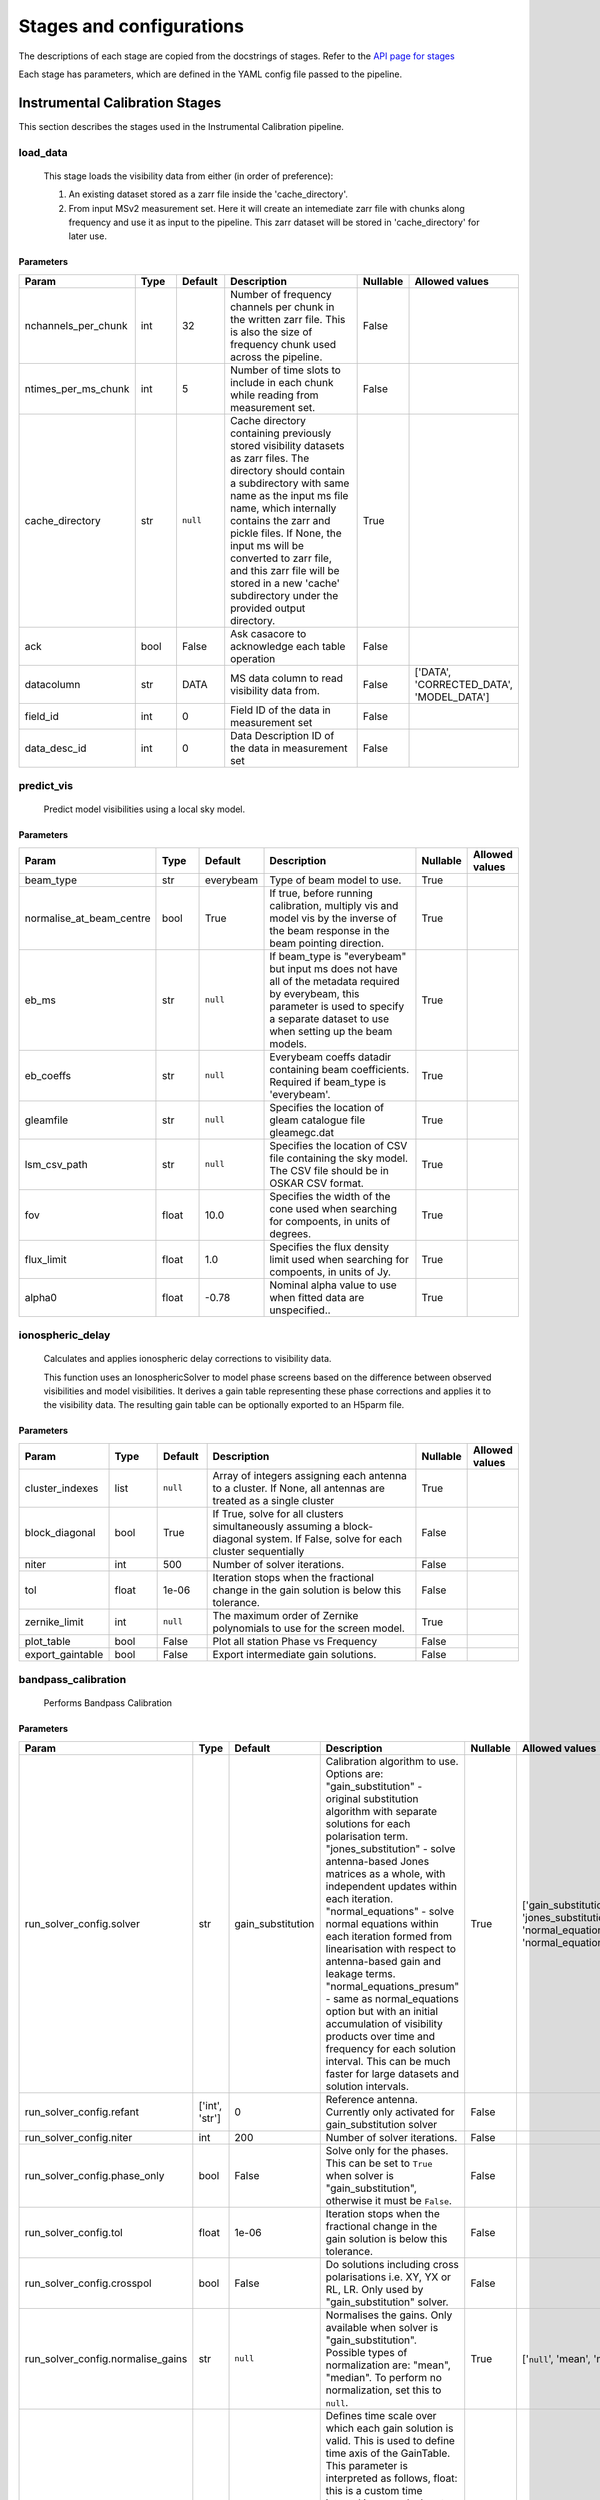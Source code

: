 Stages and configurations
#########################

.. This page is generated using docs/generate_config.py

The descriptions of each stage are copied from the docstrings of stages.
Refer to the `API page for stages <package/guide.html#stages>`_

Each stage has parameters, which are defined in the YAML config file passed to the pipeline.

Instrumental Calibration Stages
*******************************

This section describes the stages used in the Instrumental Calibration pipeline.

load_data
=========

    This stage loads the visibility data from either (in order of preference):

    1. An existing dataset stored as a zarr file inside the 'cache_directory'.
    2. From input MSv2 measurement set. Here it will create an intemediate
       zarr file with chunks along frequency and use it as input to the
       pipeline. This zarr dataset will be stored in 'cache_directory' for
       later use.

Parameters
----------

..  table::
    :width: 100%
    :widths: 15, 10, 10, 45, 10, 10

    +---------------------+--------+-----------+---------------------------------------------------------------------------------+------------+------------------------------------------+
    | Param               | Type   | Default   | Description                                                                     | Nullable   | Allowed values                           |
    +=====================+========+===========+=================================================================================+============+==========================================+
    | nchannels_per_chunk | int    | 32        | Number of frequency channels per chunk in the             written zarr file.    | False      |                                          |
    |                     |        |           | This is also the size of frequency chunk             used across the pipeline.  |            |                                          |
    +---------------------+--------+-----------+---------------------------------------------------------------------------------+------------+------------------------------------------+
    | ntimes_per_ms_chunk | int    | 5         | Number of time slots to include in each chunk             while reading from    | False      |                                          |
    |                     |        |           | measurement set.                                                                |            |                                          |
    +---------------------+--------+-----------+---------------------------------------------------------------------------------+------------+------------------------------------------+
    | cache_directory     | str    | ``null``  | Cache directory containing previously stored             visibility datasets as | True       |                                          |
    |                     |        |           | zarr files. The directory should contain             a subdirectory with same   |            |                                          |
    |                     |        |           | name as the input ms file name, which             internally contains the zarr  |            |                                          |
    |                     |        |           | and pickle files.             If None, the input ms will be converted to zarr   |            |                                          |
    |                     |        |           | file,             and this zarr file will be stored in a new 'cache'            |            |                                          |
    |                     |        |           | subdirectory under the provided output directory.                               |            |                                          |
    +---------------------+--------+-----------+---------------------------------------------------------------------------------+------------+------------------------------------------+
    | ack                 | bool   | False     | Ask casacore to acknowledge each table operation                                | False      |                                          |
    +---------------------+--------+-----------+---------------------------------------------------------------------------------+------------+------------------------------------------+
    | datacolumn          | str    | DATA      | MS data column to read visibility data from.                                    | False      | ['DATA', 'CORRECTED_DATA', 'MODEL_DATA'] |
    +---------------------+--------+-----------+---------------------------------------------------------------------------------+------------+------------------------------------------+
    | field_id            | int    | 0         | Field ID of the data in measurement set                                         | False      |                                          |
    +---------------------+--------+-----------+---------------------------------------------------------------------------------+------------+------------------------------------------+
    | data_desc_id        | int    | 0         | Data Description ID of the data in measurement set                              | False      |                                          |
    +---------------------+--------+-----------+---------------------------------------------------------------------------------+------------+------------------------------------------+


predict_vis
===========

    Predict model visibilities using a local sky model.

Parameters
----------

..  table::
    :width: 100%
    :widths: 15, 10, 10, 45, 10, 10

    +--------------------------+--------+-----------+----------------------------------------------------------------------------------+------------+------------------+
    | Param                    | Type   | Default   | Description                                                                      | Nullable   | Allowed values   |
    +==========================+========+===========+==================================================================================+============+==================+
    | beam_type                | str    | everybeam | Type of beam model to use.                                                       | True       |                  |
    +--------------------------+--------+-----------+----------------------------------------------------------------------------------+------------+------------------+
    | normalise_at_beam_centre | bool   | True      | If true, before running calibration, multiply vis             and model vis by   | True       |                  |
    |                          |        |           | the inverse of the beam response in the             beam pointing direction.     |            |                  |
    +--------------------------+--------+-----------+----------------------------------------------------------------------------------+------------+------------------+
    | eb_ms                    | str    | ``null``  | If beam_type is "everybeam" but input ms does             not have all of the    | True       |                  |
    |                          |        |           | metadata required by everybeam, this parameter             is used to specify a  |            |                  |
    |                          |        |           | separate dataset to use when setting up             the beam models.             |            |                  |
    +--------------------------+--------+-----------+----------------------------------------------------------------------------------+------------+------------------+
    | eb_coeffs                | str    | ``null``  | Everybeam coeffs datadir containing beam             coefficients. Required if   | True       |                  |
    |                          |        |           | beam_type is 'everybeam'.                                                        |            |                  |
    +--------------------------+--------+-----------+----------------------------------------------------------------------------------+------------+------------------+
    | gleamfile                | str    | ``null``  | Specifies the location of gleam catalogue             file gleamegc.dat          | True       |                  |
    +--------------------------+--------+-----------+----------------------------------------------------------------------------------+------------+------------------+
    | lsm_csv_path             | str    | ``null``  | Specifies the location of CSV file containing the             sky model. The CSV | True       |                  |
    |                          |        |           | file should be in OSKAR CSV format.                                              |            |                  |
    +--------------------------+--------+-----------+----------------------------------------------------------------------------------+------------+------------------+
    | fov                      | float  | 10.0      | Specifies the width of the cone used when             searching for compoents,   | True       |                  |
    |                          |        |           | in units of degrees.                                                             |            |                  |
    +--------------------------+--------+-----------+----------------------------------------------------------------------------------+------------+------------------+
    | flux_limit               | float  | 1.0       | Specifies the flux density limit used when             searching for compoents,  | True       |                  |
    |                          |        |           | in units of Jy.                                                                  |            |                  |
    +--------------------------+--------+-----------+----------------------------------------------------------------------------------+------------+------------------+
    | alpha0                   | float  | -0.78     | Nominal alpha value to use when fitted data             are unspecified..        | True       |                  |
    +--------------------------+--------+-----------+----------------------------------------------------------------------------------+------------+------------------+


ionospheric_delay
=================

    Calculates and applies ionospheric delay corrections to visibility data.

    This function uses an IonosphericSolver to model phase screens based on
    the difference between observed visibilities and model visibilities. It
    derives a gain table representing these phase corrections and applies it
    to the visibility data. The resulting gain table can be optionally
    exported to an H5parm file.

Parameters
----------

..  table::
    :width: 100%
    :widths: 15, 10, 10, 45, 10, 10

    +------------------+--------+-----------+----------------------------------------------------------------------------------+------------+------------------+
    | Param            | Type   | Default   | Description                                                                      | Nullable   | Allowed values   |
    +==================+========+===========+==================================================================================+============+==================+
    | cluster_indexes  | list   | ``null``  | Array of integers assigning each antenna to a cluster. If None, all antennas are | True       |                  |
    |                  |        |           | treated as a single cluster                                                      |            |                  |
    +------------------+--------+-----------+----------------------------------------------------------------------------------+------------+------------------+
    | block_diagonal   | bool   | True      | If True, solve for all clusters simultaneously assuming a block-diagonal system. | False      |                  |
    |                  |        |           | If False, solve for each cluster sequentially                                    |            |                  |
    +------------------+--------+-----------+----------------------------------------------------------------------------------+------------+------------------+
    | niter            | int    | 500       | Number of solver iterations.                                                     | False      |                  |
    +------------------+--------+-----------+----------------------------------------------------------------------------------+------------+------------------+
    | tol              | float  | 1e-06     | Iteration stops when the fractional change             in the gain solution is   | False      |                  |
    |                  |        |           | below this tolerance.                                                            |            |                  |
    +------------------+--------+-----------+----------------------------------------------------------------------------------+------------+------------------+
    | zernike_limit    | int    | ``null``  | The maximum order of Zernike polynomials to use for the screen model.            | True       |                  |
    +------------------+--------+-----------+----------------------------------------------------------------------------------+------------+------------------+
    | plot_table       | bool   | False     | Plot all station Phase vs Frequency                                              | False      |                  |
    +------------------+--------+-----------+----------------------------------------------------------------------------------+------------+------------------+
    | export_gaintable | bool   | False     | Export intermediate gain solutions.                                              | False      |                  |
    +------------------+--------+-----------+----------------------------------------------------------------------------------+------------+------------------+


bandpass_calibration
====================

    Performs Bandpass Calibration

Parameters
----------

..  table::
    :width: 100%
    :widths: 15, 10, 10, 45, 10, 10

    +-----------------------------------+----------------+-------------------+----------------------------------------------------------------------------------+------------+--------------------------------------------------------------------------------------------+
    | Param                             | Type           | Default           | Description                                                                      | Nullable   | Allowed values                                                                             |
    +===================================+================+===================+==================================================================================+============+============================================================================================+
    | run_solver_config.solver          | str            | gain_substitution | Calibration algorithm to use. Options are:                 "gain_substitution" - | True       | ['gain_substitution', 'jones_substitution', 'normal_equations', 'normal_equations_presum'] |
    |                                   |                |                   | original substitution algorithm                 with separate solutions for each |            |                                                                                            |
    |                                   |                |                   | polarisation term.                 "jones_substitution" - solve antenna-based    |            |                                                                                            |
    |                                   |                |                   | Jones matrices                 as a whole, with independent updates within each  |            |                                                                                            |
    |                                   |                |                   | iteration.                 "normal_equations" - solve normal equations within    |            |                                                                                            |
    |                                   |                |                   | each iteration formed from linearisation with respect to                         |            |                                                                                            |
    |                                   |                |                   | antenna-based gain and leakage terms.                 "normal_equations_presum"  |            |                                                                                            |
    |                                   |                |                   | - same as normal_equations                 option but with an initial            |            |                                                                                            |
    |                                   |                |                   | accumulation of visibility                 products over time and frequency for  |            |                                                                                            |
    |                                   |                |                   | each solution                 interval. This can be much faster for large        |            |                                                                                            |
    |                                   |                |                   | datasets                 and solution intervals.                                 |            |                                                                                            |
    +-----------------------------------+----------------+-------------------+----------------------------------------------------------------------------------+------------+--------------------------------------------------------------------------------------------+
    | run_solver_config.refant          | ['int', 'str'] | 0                 | Reference antenna.                 Currently only activated for                  | False      |                                                                                            |
    |                                   |                |                   | gain_substitution solver                                                         |            |                                                                                            |
    +-----------------------------------+----------------+-------------------+----------------------------------------------------------------------------------+------------+--------------------------------------------------------------------------------------------+
    | run_solver_config.niter           | int            | 200               | Number of solver iterations.                                                     | False      |                                                                                            |
    +-----------------------------------+----------------+-------------------+----------------------------------------------------------------------------------+------------+--------------------------------------------------------------------------------------------+
    | run_solver_config.phase_only      | bool           | False             | Solve only for the phases. This can be set                 to ``True`` when      | False      |                                                                                            |
    |                                   |                |                   | solver is "gain_substitution",                 otherwise it must be ``False``.   |            |                                                                                            |
    +-----------------------------------+----------------+-------------------+----------------------------------------------------------------------------------+------------+--------------------------------------------------------------------------------------------+
    | run_solver_config.tol             | float          | 1e-06             | Iteration stops when the fractional change                 in the gain solution  | False      |                                                                                            |
    |                                   |                |                   | is below this tolerance.                                                         |            |                                                                                            |
    +-----------------------------------+----------------+-------------------+----------------------------------------------------------------------------------+------------+--------------------------------------------------------------------------------------------+
    | run_solver_config.crosspol        | bool           | False             | Do solutions including cross polarisations                 i.e. XY, YX or RL,    | False      |                                                                                            |
    |                                   |                |                   | LR.                 Only used by "gain_substitution" solver.                     |            |                                                                                            |
    +-----------------------------------+----------------+-------------------+----------------------------------------------------------------------------------+------------+--------------------------------------------------------------------------------------------+
    | run_solver_config.normalise_gains | str            | ``null``          | Normalises the gains.                 Only available when solver is              | True       | ['``null``', 'mean', 'median']                                                             |
    |                                   |                |                   | "gain_substitution".                 Possible types of normalization are:        |            |                                                                                            |
    |                                   |                |                   | "mean", "median".                 To perform no normalization, set this to       |            |                                                                                            |
    |                                   |                |                   | ``null``.                                                                        |            |                                                                                            |
    +-----------------------------------+----------------+-------------------+----------------------------------------------------------------------------------+------------+--------------------------------------------------------------------------------------------+
    | run_solver_config.timeslice       | float          | ``null``          | Defines time scale over which each gain solution                 is valid. This  | True       |                                                                                            |
    |                                   |                |                   | is used to define time axis of the GainTable.                 This parameter is  |            |                                                                                            |
    |                                   |                |                   | interpreted as follows,                  float: this is a custom time interval   |            |                                                                                            |
    |                                   |                |                   | in seconds.                 Input timestamps are grouped by intervals of this    |            |                                                                                            |
    |                                   |                |                   | duration,                 and said groups are separately averaged to produce     |            |                                                                                            |
    |                                   |                |                   | the output time axis.                  ``None``: match the time resolution of    |            |                                                                                            |
    |                                   |                |                   | the input, i.e. copy                 the time axis of the input Visibility       |            |                                                                                            |
    +-----------------------------------+----------------+-------------------+----------------------------------------------------------------------------------+------------+--------------------------------------------------------------------------------------------+
    | plot_config.plot_table            | bool           | False             | Plot the generated gaintable                                                     | False      |                                                                                            |
    +-----------------------------------+----------------+-------------------+----------------------------------------------------------------------------------+------------+--------------------------------------------------------------------------------------------+
    | plot_config.fixed_axis            | bool           | False             | Limit amplitude axis to [0-1]                                                    | False      |                                                                                            |
    +-----------------------------------+----------------+-------------------+----------------------------------------------------------------------------------+------------+--------------------------------------------------------------------------------------------+
    | visibility_key                    | str            | vis               | Visibility data to be used for calibration.                                      | True       | ['vis', 'corrected_vis']                                                                   |
    +-----------------------------------+----------------+-------------------+----------------------------------------------------------------------------------+------------+--------------------------------------------------------------------------------------------+
    | export_gaintable                  | bool           | False             | Export intermediate gain solutions.                                              | False      |                                                                                            |
    +-----------------------------------+----------------+-------------------+----------------------------------------------------------------------------------+------------+--------------------------------------------------------------------------------------------+


flag_gain
=========

    Performs flagging on gains and updates the weight.

Parameters
----------

..  table::
    :width: 100%
    :widths: 15, 10, 10, 45, 10, 10

    +----------------------------+--------+-----------+----------------------------------------------------------------------------------+------------+--------------------------------+
    | Param                      | Type   | Default   | Description                                                                      | Nullable   | Allowed values                 |
    +============================+========+===========+==================================================================================+============+================================+
    | soltype                    | str    | both      | Solution type. There is a potential edge case where cyclic phases my get flagged | True       | ['phase', 'amplitude', 'both'] |
    |                            |        |           | as outliers. eg -180 and 180                                                     |            |                                |
    +----------------------------+--------+-----------+----------------------------------------------------------------------------------+------------+--------------------------------+
    | mode                       | str    | smooth    | Detrending/fitting algorithm: smooth / poly                                      | True       | ['smooth', 'poly']             |
    +----------------------------+--------+-----------+----------------------------------------------------------------------------------+------------+--------------------------------+
    | order                      | int    | 3         | Order of the function fitted during detrending.                                  | True       |                                |
    +----------------------------+--------+-----------+----------------------------------------------------------------------------------+------------+--------------------------------+
    | apply_flag                 | bool   | True      | Weights are applied to the gains                                                 | True       |                                |
    +----------------------------+--------+-----------+----------------------------------------------------------------------------------+------------+--------------------------------+
    | skip_cross_pol             | bool   | True      | Cross polarizations is skipped when flagging                                     | True       |                                |
    +----------------------------+--------+-----------+----------------------------------------------------------------------------------+------------+--------------------------------+
    | max_ncycles                | int    | 5         | Max number of independent flagging cycles                                        | True       |                                |
    +----------------------------+--------+-----------+----------------------------------------------------------------------------------+------------+--------------------------------+
    | n_sigma                    | float  | 10.0      | Flag values greated than n_simga * sigma_hat.             Where sigma_hat is     | True       |                                |
    |                            |        |           | 1.4826 * MeanAbsoluteDeviation.                                                  |            |                                |
    +----------------------------+--------+-----------+----------------------------------------------------------------------------------+------------+--------------------------------+
    | n_sigma_rolling            | float  | 10.0      | Do a running rms and then flag those regions             that have a rms higher  | True       |                                |
    |                            |        |           | than n_sigma_rolling*MAD(rmses).                                                 |            |                                |
    +----------------------------+--------+-----------+----------------------------------------------------------------------------------+------------+--------------------------------+
    | window_size                | int    | 11        | Window size for running rms                                                      | True       |                                |
    +----------------------------+--------+-----------+----------------------------------------------------------------------------------+------------+--------------------------------+
    | normalize_gains            | bool   | True      | Normailize the amplitude and phase before flagging.                              | True       |                                |
    +----------------------------+--------+-----------+----------------------------------------------------------------------------------+------------+--------------------------------+
    | export_gaintable           | bool   | False     | Export intermediate gain solutions.                                              | False      |                                |
    +----------------------------+--------+-----------+----------------------------------------------------------------------------------+------------+--------------------------------+
    | plot_config.curve_fit_plot | bool   | True      | Plot the fitted curve of gain flagging                                           | False      |                                |
    +----------------------------+--------+-----------+----------------------------------------------------------------------------------+------------+--------------------------------+
    | plot_config.gain_flag_plot | bool   | True      | Plot the flagged weights                                                         | False      |                                |
    +----------------------------+--------+-----------+----------------------------------------------------------------------------------+------------+--------------------------------+


generate_channel_rm
===================

    Generates channel rotation measures

Parameters
----------

..  table::
    :width: 100%
    :widths: 15, 10, 10, 45, 10, 10

    +-----------------------------------+----------------+--------------------+----------------------------------------------------------------------------------+------------+--------------------------------------------------------------------------------------------+
    | Param                             | Type           | Default            | Description                                                                      | Nullable   | Allowed values                                                                             |
    +===================================+================+====================+==================================================================================+============+============================================================================================+
    | oversample                        | int            | 5                  | Oversampling value used in the rotation             calculatiosn. Note that      | True       |                                                                                            |
    |                                   |                |                    | setting this value to some higher             integer may result in high memory  |            |                                                                                            |
    |                                   |                |                    | usage.                                                                           |            |                                                                                            |
    +-----------------------------------+----------------+--------------------+----------------------------------------------------------------------------------+------------+--------------------------------------------------------------------------------------------+
    | peak_threshold                    | float          | 0.5                | Height of peak in the RM spectrum required             for a rotation detection. | True       |                                                                                            |
    +-----------------------------------+----------------+--------------------+----------------------------------------------------------------------------------+------------+--------------------------------------------------------------------------------------------+
    | refine_fit                        | bool           | True               | Whether or not to refine the RM spectrum             peak locations with a       | True       |                                                                                            |
    |                                   |                |                    | nonlinear optimisation of             the station RM values.                     |            |                                                                                            |
    +-----------------------------------+----------------+--------------------+----------------------------------------------------------------------------------+------------+--------------------------------------------------------------------------------------------+
    | visibility_key                    | str            | vis                | Visibility data to be used for calibration.                                      | True       | ['vis', 'corrected_vis']                                                                   |
    +-----------------------------------+----------------+--------------------+----------------------------------------------------------------------------------+------------+--------------------------------------------------------------------------------------------+
    | plot_rm_config.plot_rm            | bool           | False              | Plot the estimated rotational measures                 per station               | True       |                                                                                            |
    +-----------------------------------+----------------+--------------------+----------------------------------------------------------------------------------+------------+--------------------------------------------------------------------------------------------+
    | plot_rm_config.station            | ['int', 'str'] | 0                  | Station number/name to be plotted                                                | True       |                                                                                            |
    +-----------------------------------+----------------+--------------------+----------------------------------------------------------------------------------+------------+--------------------------------------------------------------------------------------------+
    | plot_table                        | bool           | False              | Plot the generated gain table                                                    | True       |                                                                                            |
    +-----------------------------------+----------------+--------------------+----------------------------------------------------------------------------------+------------+--------------------------------------------------------------------------------------------+
    | run_solver_config.solver          | str            | jones_substitution | Calibration algorithm to use.                 Options are:                       | True       | ['gain_substitution', 'jones_substitution', 'normal_equations', 'normal_equations_presum'] |
    |                                   |                |                    | "gain_substitution" - original substitution algorithm                 with       |            |                                                                                            |
    |                                   |                |                    | separate solutions for each polarisation term.                                   |            |                                                                                            |
    |                                   |                |                    | "jones_substitution" - solve antenna-based Jones matrices                 as a   |            |                                                                                            |
    |                                   |                |                    | whole, with independent updates within each iteration.                           |            |                                                                                            |
    |                                   |                |                    | "normal_equations" - solve normal equations within                 each          |            |                                                                                            |
    |                                   |                |                    | iteration formed from linearisation with respect to                 antenna-     |            |                                                                                            |
    |                                   |                |                    | based gain and leakage terms.                 "normal_equations_presum" - same   |            |                                                                                            |
    |                                   |                |                    | as normal_equations                 option but with an initial accumulation of   |            |                                                                                            |
    |                                   |                |                    | visibility                 products over time and frequency for each solution    |            |                                                                                            |
    |                                   |                |                    | interval. This can be much faster for large datasets                 and         |            |                                                                                            |
    |                                   |                |                    | solution intervals.                                                              |            |                                                                                            |
    +-----------------------------------+----------------+--------------------+----------------------------------------------------------------------------------+------------+--------------------------------------------------------------------------------------------+
    | run_solver_config.refant          | ['int', 'str'] | 0                  | Reference antenna.                 Currently only activated for                  | False      |                                                                                            |
    |                                   |                |                    | gain_substitution solver                                                         |            |                                                                                            |
    +-----------------------------------+----------------+--------------------+----------------------------------------------------------------------------------+------------+--------------------------------------------------------------------------------------------+
    | run_solver_config.niter           | int            | 50                 | Number of solver iterations.                                                     | False      |                                                                                            |
    +-----------------------------------+----------------+--------------------+----------------------------------------------------------------------------------+------------+--------------------------------------------------------------------------------------------+
    | run_solver_config.phase_only      | bool           | False              | Solve only for the phases. This can be set                 to ``True`` when      | False      |                                                                                            |
    |                                   |                |                    | solver is "gain_substitution",                 otherwise it must be ``False``.   |            |                                                                                            |
    +-----------------------------------+----------------+--------------------+----------------------------------------------------------------------------------+------------+--------------------------------------------------------------------------------------------+
    | run_solver_config.tol             | float          | 0.001              | Iteration stops when the fractional change                 in the gain solution  | False      |                                                                                            |
    |                                   |                |                    | is below this tolerance.                                                         |            |                                                                                            |
    +-----------------------------------+----------------+--------------------+----------------------------------------------------------------------------------+------------+--------------------------------------------------------------------------------------------+
    | run_solver_config.crosspol        | bool           | False              | Do solutions including cross polarisations                 i.e. XY, YX or RL,    | False      |                                                                                            |
    |                                   |                |                    | LR.                 Only used by "gain_substitution" solver.                     |            |                                                                                            |
    +-----------------------------------+----------------+--------------------+----------------------------------------------------------------------------------+------------+--------------------------------------------------------------------------------------------+
    | run_solver_config.normalise_gains | str            | ``null``           | Normalises the gains.                 Only available when solver is              | True       | ['``null``', 'mean', 'median']                                                             |
    |                                   |                |                    | "gain_substitution".                 Possible types of normalization are:        |            |                                                                                            |
    |                                   |                |                    | "mean", "median".                 To perform no normalization, set this to       |            |                                                                                            |
    |                                   |                |                    | ``null``.                                                                        |            |                                                                                            |
    +-----------------------------------+----------------+--------------------+----------------------------------------------------------------------------------+------------+--------------------------------------------------------------------------------------------+
    | run_solver_config.timeslice       | float          | ``null``           | Defines time scale over which each gain solution                 is valid. This  | True       |                                                                                            |
    |                                   |                |                    | is used to define time axis of the GainTable.                 This parameter is  |            |                                                                                            |
    |                                   |                |                    | interpreted as follows,                  float: this is a custom time interval   |            |                                                                                            |
    |                                   |                |                    | in seconds.                 Input timestamps are grouped by intervals of this    |            |                                                                                            |
    |                                   |                |                    | duration,                 and said groups are separately averaged to produce     |            |                                                                                            |
    |                                   |                |                    | the output time axis.                  ``None``: match the time resolution of    |            |                                                                                            |
    |                                   |                |                    | the input, i.e. copy                 the time axis of the input Visibility       |            |                                                                                            |
    +-----------------------------------+----------------+--------------------+----------------------------------------------------------------------------------+------------+--------------------------------------------------------------------------------------------+
    | export_gaintable                  | bool           | False              | Export intermediate gain solutions.                                              | False      |                                                                                            |
    +-----------------------------------+----------------+--------------------+----------------------------------------------------------------------------------+------------+--------------------------------------------------------------------------------------------+


delay_calibration
=================

    Performs delay calibration

Parameters
----------

..  table::
    :width: 100%
    :widths: 15, 10, 10, 45, 10, 10

    +------------------------+--------+-----------+-------------------------------------+------------+------------------+
    | Param                  | Type   | Default   | Description                         | Nullable   | Allowed values   |
    +========================+========+===========+=====================================+============+==================+
    | oversample             | int    | 16        | Oversample rate                     | True       |                  |
    +------------------------+--------+-----------+-------------------------------------+------------+------------------+
    | plot_config.plot_table | bool   | False     | Plot the generated gaintable        | True       |                  |
    +------------------------+--------+-----------+-------------------------------------+------------+------------------+
    | plot_config.fixed_axis | bool   | False     | Limit amplitude axis to [0-1]       | True       |                  |
    +------------------------+--------+-----------+-------------------------------------+------------+------------------+
    | export_gaintable       | bool   | False     | Export intermediate gain solutions. | False      |                  |
    +------------------------+--------+-----------+-------------------------------------+------------+------------------+


smooth_gain_solution
====================

    Smooth the gain solution.

Parameters
----------

..  table::
    :width: 100%
    :widths: 15, 10, 10, 45, 10, 10

    +------------------------------+--------+---------------+------------------------------------------+------------+--------------------+
    | Param                        | Type   | Default       | Description                              | Nullable   | Allowed values     |
    +==============================+========+===============+==========================================+============+====================+
    | window_size                  | int    | 1             | Sliding window size.                     | False      |                    |
    +------------------------------+--------+---------------+------------------------------------------+------------+--------------------+
    | mode                         | str    | median        | Mode of smoothing                        | False      | ['mean', 'median'] |
    +------------------------------+--------+---------------+------------------------------------------+------------+--------------------+
    | plot_config.plot_table       | bool   | False         | Plot the smoothed gaintable              | False      |                    |
    +------------------------------+--------+---------------+------------------------------------------+------------+--------------------+
    | plot_config.plot_path_prefix | str    | smoothed-gain | Path prefix to store smoothed gain plots | False      |                    |
    +------------------------------+--------+---------------+------------------------------------------+------------+--------------------+
    | plot_config.plot_title       | str    | Smoothed Gain | Title for smoothed gain plots            | False      |                    |
    +------------------------------+--------+---------------+------------------------------------------+------------+--------------------+
    | export_gaintable             | bool   | False         | Export intermediate gain solutions.      | False      |                    |
    +------------------------------+--------+---------------+------------------------------------------+------------+--------------------+


export_visibilities
===================

    Apply gaintable and export visibilities.

Parameters
----------

..  table::
    :width: 100%
    :widths: 15, 10, 10, 45, 10, 10

    +------------------------+--------+-----------+------------------------+------------+----------------------------------------+
    | Param                  | Type   | Default   | Description            | Nullable   | Allowed values                         |
    +========================+========+===========+========================+============+========================================+
    | data_to_export         | str    | ``null``  | Visibilities to export | True       | ['all', 'vis', 'modelvis', '``null``'] |
    +------------------------+--------+-----------+------------------------+------------+----------------------------------------+
    | apply_gaintable_to_vis | bool   | False     | Apply gaintable to vis | True       |                                        |
    +------------------------+--------+-----------+------------------------+------------+----------------------------------------+


export_gain_table
=================

    Export gain table solutions to a file.

Parameters
----------

..  table::
    :width: 100%
    :widths: 15, 10, 10, 45, 10, 10

    +-----------------+--------+-----------+----------------------------------------+------------+--------------------+
    | Param           | Type   | Default   | Description                            | Nullable   | Allowed values     |
    +=================+========+===========+========================================+============+====================+
    | file_name       | str    | gaintable | Gain table file name without extension | True       |                    |
    +-----------------+--------+-----------+----------------------------------------+------------+--------------------+
    | export_format   | str    | h5parm    | Export file format                     | True       | ['h5parm', 'hdf5'] |
    +-----------------+--------+-----------+----------------------------------------+------------+--------------------+
    | export_metadata | bool   | False     | Export metadata into YAML file         | True       |                    |
    +-----------------+--------+-----------+----------------------------------------+------------+--------------------+




Target Calibration Stages
*************************

This section describes the stages used in the Target Calibration pipeline.

target_load_data
================

    This stage loads the target visibility data from either (in order of
    preference):

    1. An existing dataset stored as a zarr file inside the 'cache_directory'.
    2. From input MSv2 measurement set. Here it will create an intemediate
       zarr file with chunks along frequency and time, then use it as input
       to the pipeline. This zarr dataset will be stored in 'cache_directory'
       for later use.

Parameters
----------

..  table::
    :width: 100%
    :widths: 15, 10, 10, 45, 10, 10

    +---------------------+--------+-----------+----------------------------------------------------------------------------------+------------+------------------------------------------+
    | Param               | Type   | Default   | Description                                                                      | Nullable   | Allowed values                           |
    +=====================+========+===========+==================================================================================+============+==========================================+
    | nchannels_per_chunk | int    | 32        | Number of frequency channels per chunk in the             written zarr file.     | False      |                                          |
    +---------------------+--------+-----------+----------------------------------------------------------------------------------+------------+------------------------------------------+
    | ntimes_per_ms_chunk | int    | 5         | Number of time slots to include in each chunk             while reading from     | False      |                                          |
    |                     |        |           | measurement set and writing in zarr file.             This is also the size of   |            |                                          |
    |                     |        |           | time chunk used across the pipeline.                                             |            |                                          |
    +---------------------+--------+-----------+----------------------------------------------------------------------------------+------------+------------------------------------------+
    | cache_directory     | str    | ``null``  | Cache directory containing previously stored             visibility datasets as  | True       |                                          |
    |                     |        |           | zarr files. The directory should contain             a subdirectory with same    |            |                                          |
    |                     |        |           | name as the input target ms file name,             which internally contains the |            |                                          |
    |                     |        |           | zarr and pickle files.             If None, the input ms will be converted to    |            |                                          |
    |                     |        |           | zarr file,             and this zarr file will be stored in a new 'cache'        |            |                                          |
    |                     |        |           | subdirectory under the provided output directory.                                |            |                                          |
    +---------------------+--------+-----------+----------------------------------------------------------------------------------+------------+------------------------------------------+
    | ack                 | bool   | False     | Ask casacore to acknowledge each table operation                                 | False      |                                          |
    +---------------------+--------+-----------+----------------------------------------------------------------------------------+------------+------------------------------------------+
    | datacolumn          | str    | DATA      | MS data column to read visibility data from.                                     | False      | ['DATA', 'CORRECTED_DATA', 'MODEL_DATA'] |
    +---------------------+--------+-----------+----------------------------------------------------------------------------------+------------+------------------------------------------+
    | field_id            | int    | 0         | Field ID of the data in measurement set                                          | False      |                                          |
    +---------------------+--------+-----------+----------------------------------------------------------------------------------+------------+------------------------------------------+
    | data_desc_id        | int    | 0         | Data Description ID of the data in measurement set                               | False      |                                          |
    +---------------------+--------+-----------+----------------------------------------------------------------------------------+------------+------------------------------------------+


predict_vis
===========

    Predict model visibilities using a local sky model.

Parameters
----------

..  table::
    :width: 100%
    :widths: 15, 10, 10, 45, 10, 10

    +--------------------------+--------+-----------+----------------------------------------------------------------------------------+------------+------------------+
    | Param                    | Type   | Default   | Description                                                                      | Nullable   | Allowed values   |
    +==========================+========+===========+==================================================================================+============+==================+
    | beam_type                | str    | everybeam | Type of beam model to use.                                                       | True       |                  |
    +--------------------------+--------+-----------+----------------------------------------------------------------------------------+------------+------------------+
    | normalise_at_beam_centre | bool   | True      | If true, before running calibration, multiply vis             and model vis by   | True       |                  |
    |                          |        |           | the inverse of the beam response in the             beam pointing direction.     |            |                  |
    +--------------------------+--------+-----------+----------------------------------------------------------------------------------+------------+------------------+
    | eb_ms                    | str    | ``null``  | If beam_type is "everybeam" but input ms does             not have all of the    | True       |                  |
    |                          |        |           | metadata required by everybeam, this parameter             is used to specify a  |            |                  |
    |                          |        |           | separate dataset to use when setting up             the beam models.             |            |                  |
    +--------------------------+--------+-----------+----------------------------------------------------------------------------------+------------+------------------+
    | eb_coeffs                | str    | ``null``  | Everybeam coeffs datadir containing beam             coefficients. Required if   | True       |                  |
    |                          |        |           | beam_type is 'everybeam'.                                                        |            |                  |
    +--------------------------+--------+-----------+----------------------------------------------------------------------------------+------------+------------------+
    | gleamfile                | str    | ``null``  | Specifies the location of gleam catalogue             file gleamegc.dat          | True       |                  |
    +--------------------------+--------+-----------+----------------------------------------------------------------------------------+------------+------------------+
    | lsm_csv_path             | str    | ``null``  | Specifies the location of CSV file containing the             sky model. The CSV | True       |                  |
    |                          |        |           | file should be in OSKAR CSV format.                                              |            |                  |
    +--------------------------+--------+-----------+----------------------------------------------------------------------------------+------------+------------------+
    | fov                      | float  | 10.0      | Specifies the width of the cone used when             searching for compoents,   | True       |                  |
    |                          |        |           | in units of degrees.                                                             |            |                  |
    +--------------------------+--------+-----------+----------------------------------------------------------------------------------+------------+------------------+
    | flux_limit               | float  | 1.0       | Specifies the flux density limit used when             searching for compoents,  | True       |                  |
    |                          |        |           | in units of Jy.                                                                  |            |                  |
    +--------------------------+--------+-----------+----------------------------------------------------------------------------------+------------+------------------+
    | alpha0                   | float  | -0.78     | Nominal alpha value to use when fitted data             are unspecified..        | True       |                  |
    +--------------------------+--------+-----------+----------------------------------------------------------------------------------+------------+------------------+


complex_gain_calibration
========================

    Performs Complex Gain Calibration

Parameters
----------

..  table::
    :width: 100%
    :widths: 15, 10, 10, 45, 10, 10

    +-----------------------------------+----------------+-------------------+---------------------------------------------------------------------------------+------------+--------------------------------------------------------------------------------------------+
    | Param                             | Type           | Default           | Description                                                                     | Nullable   | Allowed values                                                                             |
    +===================================+================+===================+=================================================================================+============+============================================================================================+
    | run_solver_config.solver          | str            | gain_substitution | Calibration algorithm to use.                 (default="gain_substitution")     | True       | ['gain_substitution', 'jones_substitution', 'normal_equations', 'normal_equations_presum'] |
    |                                   |                |                   | Options are:                 "gain_substitution" - original substitution        |            |                                                                                            |
    |                                   |                |                   | algorithm                 with separate solutions for each polarisation term.   |            |                                                                                            |
    |                                   |                |                   | "jones_substitution" - solve antenna-based Jones matrices                 as a  |            |                                                                                            |
    |                                   |                |                   | whole, with independent updates within each iteration.                          |            |                                                                                            |
    |                                   |                |                   | "normal_equations" - solve normal equations within                 each         |            |                                                                                            |
    |                                   |                |                   | iteration formed from linearisation with respect to                 antenna-    |            |                                                                                            |
    |                                   |                |                   | based gain and leakage terms.                 "normal_equations_presum" - same  |            |                                                                                            |
    |                                   |                |                   | as normal_equations                 option but with an initial accumulation of  |            |                                                                                            |
    |                                   |                |                   | visibility                 products over time and frequency for each solution   |            |                                                                                            |
    |                                   |                |                   | interval. This can be much faster for large datasets                 and        |            |                                                                                            |
    |                                   |                |                   | solution intervals.                                                             |            |                                                                                            |
    +-----------------------------------+----------------+-------------------+---------------------------------------------------------------------------------+------------+--------------------------------------------------------------------------------------------+
    | run_solver_config.refant          | ['int', 'str'] | 0                 | Reference antenna.                 Currently only activated for                 | False      |                                                                                            |
    |                                   |                |                   | gain_substitution solver                                                        |            |                                                                                            |
    +-----------------------------------+----------------+-------------------+---------------------------------------------------------------------------------+------------+--------------------------------------------------------------------------------------------+
    | run_solver_config.niter           | int            | 50                | Number of solver iterations.                                                    | False      |                                                                                            |
    +-----------------------------------+----------------+-------------------+---------------------------------------------------------------------------------+------------+--------------------------------------------------------------------------------------------+
    | run_solver_config.tol             | float          | 1e-06             | Iteration stops when the fractional change                 in the gain solution | False      |                                                                                            |
    |                                   |                |                   | is below this tolerance.                                                        |            |                                                                                            |
    +-----------------------------------+----------------+-------------------+---------------------------------------------------------------------------------+------------+--------------------------------------------------------------------------------------------+
    | run_solver_config.crosspol        | bool           | False             | Do solutions including cross polarisations                 i.e. XY, YX or RL,   | False      |                                                                                            |
    |                                   |                |                   | LR.                 Only used by "gain_substitution" solver.                    |            |                                                                                            |
    +-----------------------------------+----------------+-------------------+---------------------------------------------------------------------------------+------------+--------------------------------------------------------------------------------------------+
    | run_solver_config.normalise_gains | str            | ``null``          | Normalises the gains.                 Only available when solver is             | True       | ['``null``', 'mean', 'median']                                                             |
    |                                   |                |                   | "gain_substitution".                 Possible types of normalization are:       |            |                                                                                            |
    |                                   |                |                   | "mean", "median".                 To perform no normalization, set this to      |            |                                                                                            |
    |                                   |                |                   | ``null``.                                                                       |            |                                                                                            |
    +-----------------------------------+----------------+-------------------+---------------------------------------------------------------------------------+------------+--------------------------------------------------------------------------------------------+
    | run_solver_config.timeslice       | float          | ``null``          | Defines time scale over which each gain solution                 is valid. This | True       |                                                                                            |
    |                                   |                |                   | is used to define time axis of the GainTable.                 This parameter is |            |                                                                                            |
    |                                   |                |                   | interpreted as follows,                  float: this is a custom time interval  |            |                                                                                            |
    |                                   |                |                   | in seconds.                 Input timestamps are grouped by intervals of this   |            |                                                                                            |
    |                                   |                |                   | duration,                 and said groups are separately averaged to produce    |            |                                                                                            |
    |                                   |                |                   | the output time axis.                  ``None``: match the time resolution of   |            |                                                                                            |
    |                                   |                |                   | the input, i.e. copy                 the time axis of the input Visibility      |            |                                                                                            |
    +-----------------------------------+----------------+-------------------+---------------------------------------------------------------------------------+------------+--------------------------------------------------------------------------------------------+
    | visibility_key                    | str            | vis               | Visibility data to be used for calibration.                                     | True       | ['vis', 'corrected_vis']                                                                   |
    +-----------------------------------+----------------+-------------------+---------------------------------------------------------------------------------+------------+--------------------------------------------------------------------------------------------+
    | export_gaintable                  | bool           | False             | Export intermediate gain solutions.                                             | False      |                                                                                            |
    +-----------------------------------+----------------+-------------------+---------------------------------------------------------------------------------+------------+--------------------------------------------------------------------------------------------+


export_gain_table
=================

    Export gain table solutions to a file.

Parameters
----------

..  table::
    :width: 100%
    :widths: 15, 10, 10, 45, 10, 10

    +-----------------+--------+-----------+----------------------------------------+------------+--------------------+
    | Param           | Type   | Default   | Description                            | Nullable   | Allowed values     |
    +=================+========+===========+========================================+============+====================+
    | file_name       | str    | gaintable | Gain table file name without extension | True       |                    |
    +-----------------+--------+-----------+----------------------------------------+------------+--------------------+
    | export_format   | str    | h5parm    | Export file format                     | True       | ['h5parm', 'hdf5'] |
    +-----------------+--------+-----------+----------------------------------------+------------+--------------------+
    | export_metadata | bool   | False     | Export metadata into YAML file         | True       |                    |
    +-----------------+--------+-----------+----------------------------------------+------------+--------------------+






